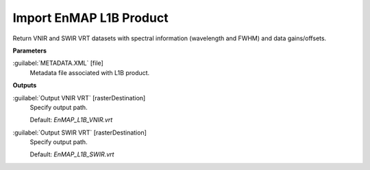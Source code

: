 .. _Import EnMAP L1B Product:

************************
Import EnMAP L1B Product
************************

Return VNIR and SWIR VRT datasets with spectral information (wavelength and FWHM) and data gains/offsets.

**Parameters**


:guilabel:`METADATA.XML` [file]
    Metadata file associated with L1B product.

**Outputs**


:guilabel:`Output VNIR VRT` [rasterDestination]
    Specify output path.

    Default: *EnMAP_L1B_VNIR.vrt*


:guilabel:`Output SWIR VRT` [rasterDestination]
    Specify output path.

    Default: *EnMAP_L1B_SWIR.vrt*


